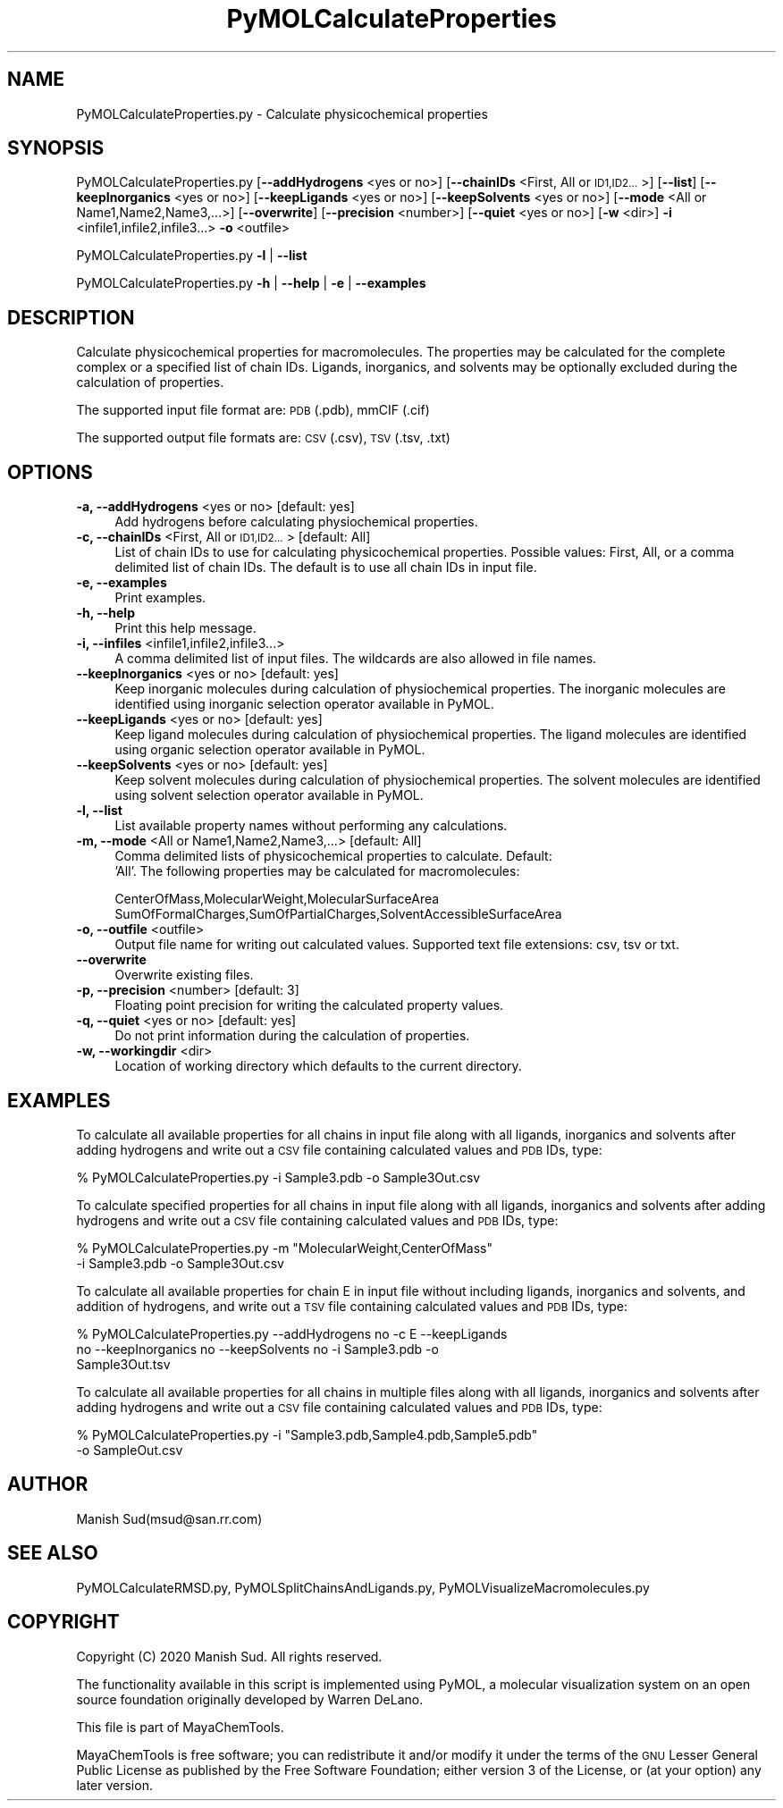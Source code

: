 .\" Automatically generated by Pod::Man 2.28 (Pod::Simple 3.35)
.\"
.\" Standard preamble:
.\" ========================================================================
.de Sp \" Vertical space (when we can't use .PP)
.if t .sp .5v
.if n .sp
..
.de Vb \" Begin verbatim text
.ft CW
.nf
.ne \\$1
..
.de Ve \" End verbatim text
.ft R
.fi
..
.\" Set up some character translations and predefined strings.  \*(-- will
.\" give an unbreakable dash, \*(PI will give pi, \*(L" will give a left
.\" double quote, and \*(R" will give a right double quote.  \*(C+ will
.\" give a nicer C++.  Capital omega is used to do unbreakable dashes and
.\" therefore won't be available.  \*(C` and \*(C' expand to `' in nroff,
.\" nothing in troff, for use with C<>.
.tr \(*W-
.ds C+ C\v'-.1v'\h'-1p'\s-2+\h'-1p'+\s0\v'.1v'\h'-1p'
.ie n \{\
.    ds -- \(*W-
.    ds PI pi
.    if (\n(.H=4u)&(1m=24u) .ds -- \(*W\h'-12u'\(*W\h'-12u'-\" diablo 10 pitch
.    if (\n(.H=4u)&(1m=20u) .ds -- \(*W\h'-12u'\(*W\h'-8u'-\"  diablo 12 pitch
.    ds L" ""
.    ds R" ""
.    ds C` ""
.    ds C' ""
'br\}
.el\{\
.    ds -- \|\(em\|
.    ds PI \(*p
.    ds L" ``
.    ds R" ''
.    ds C`
.    ds C'
'br\}
.\"
.\" Escape single quotes in literal strings from groff's Unicode transform.
.ie \n(.g .ds Aq \(aq
.el       .ds Aq '
.\"
.\" If the F register is turned on, we'll generate index entries on stderr for
.\" titles (.TH), headers (.SH), subsections (.SS), items (.Ip), and index
.\" entries marked with X<> in POD.  Of course, you'll have to process the
.\" output yourself in some meaningful fashion.
.\"
.\" Avoid warning from groff about undefined register 'F'.
.de IX
..
.nr rF 0
.if \n(.g .if rF .nr rF 1
.if (\n(rF:(\n(.g==0)) \{
.    if \nF \{
.        de IX
.        tm Index:\\$1\t\\n%\t"\\$2"
..
.        if !\nF==2 \{
.            nr % 0
.            nr F 2
.        \}
.    \}
.\}
.rr rF
.\"
.\" Accent mark definitions (@(#)ms.acc 1.5 88/02/08 SMI; from UCB 4.2).
.\" Fear.  Run.  Save yourself.  No user-serviceable parts.
.    \" fudge factors for nroff and troff
.if n \{\
.    ds #H 0
.    ds #V .8m
.    ds #F .3m
.    ds #[ \f1
.    ds #] \fP
.\}
.if t \{\
.    ds #H ((1u-(\\\\n(.fu%2u))*.13m)
.    ds #V .6m
.    ds #F 0
.    ds #[ \&
.    ds #] \&
.\}
.    \" simple accents for nroff and troff
.if n \{\
.    ds ' \&
.    ds ` \&
.    ds ^ \&
.    ds , \&
.    ds ~ ~
.    ds /
.\}
.if t \{\
.    ds ' \\k:\h'-(\\n(.wu*8/10-\*(#H)'\'\h"|\\n:u"
.    ds ` \\k:\h'-(\\n(.wu*8/10-\*(#H)'\`\h'|\\n:u'
.    ds ^ \\k:\h'-(\\n(.wu*10/11-\*(#H)'^\h'|\\n:u'
.    ds , \\k:\h'-(\\n(.wu*8/10)',\h'|\\n:u'
.    ds ~ \\k:\h'-(\\n(.wu-\*(#H-.1m)'~\h'|\\n:u'
.    ds / \\k:\h'-(\\n(.wu*8/10-\*(#H)'\z\(sl\h'|\\n:u'
.\}
.    \" troff and (daisy-wheel) nroff accents
.ds : \\k:\h'-(\\n(.wu*8/10-\*(#H+.1m+\*(#F)'\v'-\*(#V'\z.\h'.2m+\*(#F'.\h'|\\n:u'\v'\*(#V'
.ds 8 \h'\*(#H'\(*b\h'-\*(#H'
.ds o \\k:\h'-(\\n(.wu+\w'\(de'u-\*(#H)/2u'\v'-.3n'\*(#[\z\(de\v'.3n'\h'|\\n:u'\*(#]
.ds d- \h'\*(#H'\(pd\h'-\w'~'u'\v'-.25m'\f2\(hy\fP\v'.25m'\h'-\*(#H'
.ds D- D\\k:\h'-\w'D'u'\v'-.11m'\z\(hy\v'.11m'\h'|\\n:u'
.ds th \*(#[\v'.3m'\s+1I\s-1\v'-.3m'\h'-(\w'I'u*2/3)'\s-1o\s+1\*(#]
.ds Th \*(#[\s+2I\s-2\h'-\w'I'u*3/5'\v'-.3m'o\v'.3m'\*(#]
.ds ae a\h'-(\w'a'u*4/10)'e
.ds Ae A\h'-(\w'A'u*4/10)'E
.    \" corrections for vroff
.if v .ds ~ \\k:\h'-(\\n(.wu*9/10-\*(#H)'\s-2\u~\d\s+2\h'|\\n:u'
.if v .ds ^ \\k:\h'-(\\n(.wu*10/11-\*(#H)'\v'-.4m'^\v'.4m'\h'|\\n:u'
.    \" for low resolution devices (crt and lpr)
.if \n(.H>23 .if \n(.V>19 \
\{\
.    ds : e
.    ds 8 ss
.    ds o a
.    ds d- d\h'-1'\(ga
.    ds D- D\h'-1'\(hy
.    ds th \o'bp'
.    ds Th \o'LP'
.    ds ae ae
.    ds Ae AE
.\}
.rm #[ #] #H #V #F C
.\" ========================================================================
.\"
.IX Title "PyMOLCalculateProperties 1"
.TH PyMOLCalculateProperties 1 "2020-08-27" "perl v5.22.4" "MayaChemTools"
.\" For nroff, turn off justification.  Always turn off hyphenation; it makes
.\" way too many mistakes in technical documents.
.if n .ad l
.nh
.SH "NAME"
PyMOLCalculateProperties.py \- Calculate physicochemical properties
.SH "SYNOPSIS"
.IX Header "SYNOPSIS"
PyMOLCalculateProperties.py  [\fB\-\-addHydrogens\fR <yes or no>]
[\fB\-\-chainIDs\fR <First, All or \s-1ID1,ID2...\s0>] [\fB\fB\-\-list\fB\fR] [\fB\-\-keepInorganics\fR <yes or no>]
[\fB\-\-keepLigands\fR <yes or no>] [\fB\-\-keepSolvents\fR <yes or no>]
[\fB\-\-mode\fR <All or Name1,Name2,Name3,...>]
[\fB\-\-overwrite\fR]  [\fB\-\-precision\fR <number>] [\fB\-\-quiet\fR <yes or no>]
[\fB\-w\fR <dir>] \fB\-i\fR <infile1,infile2,infile3...> \fB\-o\fR <outfile>
.PP
PyMOLCalculateProperties.py \fB\-l\fR | \fB\-\-list\fR
.PP
PyMOLCalculateProperties.py \fB\-h\fR | \fB\-\-help\fR | \fB\-e\fR | \fB\-\-examples\fR
.SH "DESCRIPTION"
.IX Header "DESCRIPTION"
Calculate physicochemical properties for macromolecules. The properties may
be calculated for the complete complex or a specified list of chain IDs. Ligands,
inorganics, and solvents may be optionally excluded during the calculation
of properties.
.PP
The supported input  file format are: \s-1PDB \s0(.pdb), mmCIF (.cif)
.PP
The supported output file formats are:  \s-1CSV \s0(.csv), \s-1TSV \s0(.tsv, .txt)
.SH "OPTIONS"
.IX Header "OPTIONS"
.IP "\fB\-a, \-\-addHydrogens\fR <yes or no>  [default: yes]" 4
.IX Item "-a, --addHydrogens <yes or no> [default: yes]"
Add hydrogens before calculating physiochemical properties.
.IP "\fB\-c, \-\-chainIDs\fR <First, All or \s-1ID1,ID2...\s0>  [default: All]" 4
.IX Item "-c, --chainIDs <First, All or ID1,ID2...> [default: All]"
List of chain IDs to use for calculating physicochemical properties. Possible
values: First, All, or a comma delimited list of chain IDs. The default is to use
all chain IDs in input file.
.IP "\fB\-e, \-\-examples\fR" 4
.IX Item "-e, --examples"
Print examples.
.IP "\fB\-h, \-\-help\fR" 4
.IX Item "-h, --help"
Print this help message.
.IP "\fB\-i, \-\-infiles\fR <infile1,infile2,infile3...>" 4
.IX Item "-i, --infiles <infile1,infile2,infile3...>"
A comma delimited list of input files. The wildcards are also allowed
in file names.
.IP "\fB\-\-keepInorganics\fR <yes or no>  [default: yes]" 4
.IX Item "--keepInorganics <yes or no> [default: yes]"
Keep inorganic molecules during calculation of physiochemical properties.
The inorganic molecules are identified using inorganic selection operator
available in PyMOL.
.IP "\fB\-\-keepLigands\fR <yes or no>  [default: yes]" 4
.IX Item "--keepLigands <yes or no> [default: yes]"
Keep ligand molecules during calculation of physiochemical properties.
The ligand molecules are identified using organic selection operator
available in PyMOL.
.IP "\fB\-\-keepSolvents\fR <yes or no>  [default: yes]" 4
.IX Item "--keepSolvents <yes or no> [default: yes]"
Keep solvent molecules during calculation of physiochemical properties.
The solvent molecules are identified using solvent selection operator
available in PyMOL.
.IP "\fB\-l, \-\-list\fR" 4
.IX Item "-l, --list"
List available property names without performing any calculations.
.IP "\fB\-m, \-\-mode\fR <All or Name1,Name2,Name3,...>  [default: All]" 4
.IX Item "-m, --mode <All or Name1,Name2,Name3,...> [default: All]"
Comma delimited lists of physicochemical properties to calculate. Default:
 'All'. The following properties may be calculated for macromolecules:
.Sp
.Vb 2
\&    CenterOfMass,MolecularWeight,MolecularSurfaceArea
\&    SumOfFormalCharges,SumOfPartialCharges,SolventAccessibleSurfaceArea
.Ve
.IP "\fB\-o, \-\-outfile\fR <outfile>" 4
.IX Item "-o, --outfile <outfile>"
Output file name for writing out calculated values. Supported text file extensions:
csv, tsv or txt.
.IP "\fB\-\-overwrite\fR" 4
.IX Item "--overwrite"
Overwrite existing files.
.IP "\fB\-p, \-\-precision\fR <number>  [default: 3]" 4
.IX Item "-p, --precision <number> [default: 3]"
Floating point precision for writing the calculated property values.
.IP "\fB\-q, \-\-quiet\fR <yes or no>  [default: yes]" 4
.IX Item "-q, --quiet <yes or no> [default: yes]"
Do not print information during the calculation of properties.
.IP "\fB\-w, \-\-workingdir\fR <dir>" 4
.IX Item "-w, --workingdir <dir>"
Location of working directory which defaults to the current directory.
.SH "EXAMPLES"
.IX Header "EXAMPLES"
To calculate all available properties for all chains in input file along with all
ligands, inorganics and solvents after adding hydrogens and write out a \s-1CSV\s0
file containing calculated values and \s-1PDB\s0 IDs, type:
.PP
.Vb 1
\&    % PyMOLCalculateProperties.py  \-i Sample3.pdb \-o Sample3Out.csv
.Ve
.PP
To calculate specified properties for all chains in input file along with all
ligands, inorganics and solvents after adding hydrogens and write out a \s-1CSV\s0
file containing calculated values and \s-1PDB\s0 IDs, type:
.PP
.Vb 2
\&    % PyMOLCalculateProperties.py  \-m "MolecularWeight,CenterOfMass"
\&      \-i Sample3.pdb \-o Sample3Out.csv
.Ve
.PP
To calculate all available properties for chain E in input file without including
ligands, inorganics and solvents, and addition of hydrogens, and write out a
\&\s-1TSV\s0 file containing calculated values and \s-1PDB\s0 IDs, type:
.PP
.Vb 3
\&    % PyMOLCalculateProperties.py  \-\-addHydrogens no \-c E \-\-keepLigands
\&      no \-\-keepInorganics  no \-\-keepSolvents no \-i Sample3.pdb \-o
\&      Sample3Out.tsv
.Ve
.PP
To calculate all available properties for all chains in multiple files along with all
ligands, inorganics and solvents after adding hydrogens and write out a \s-1CSV\s0
file containing calculated values and \s-1PDB\s0 IDs, type:
.PP
.Vb 2
\&    % PyMOLCalculateProperties.py  \-i "Sample3.pdb,Sample4.pdb,Sample5.pdb"
\&      \-o SampleOut.csv
.Ve
.SH "AUTHOR"
.IX Header "AUTHOR"
Manish Sud(msud@san.rr.com)
.SH "SEE ALSO"
.IX Header "SEE ALSO"
PyMOLCalculateRMSD.py, PyMOLSplitChainsAndLigands.py,
PyMOLVisualizeMacromolecules.py
.SH "COPYRIGHT"
.IX Header "COPYRIGHT"
Copyright (C) 2020 Manish Sud. All rights reserved.
.PP
The functionality available in this script is implemented using PyMOL, a
molecular visualization system on an open source foundation originally
developed by Warren DeLano.
.PP
This file is part of MayaChemTools.
.PP
MayaChemTools is free software; you can redistribute it and/or modify it under
the terms of the \s-1GNU\s0 Lesser General Public License as published by the Free
Software Foundation; either version 3 of the License, or (at your option) any
later version.
